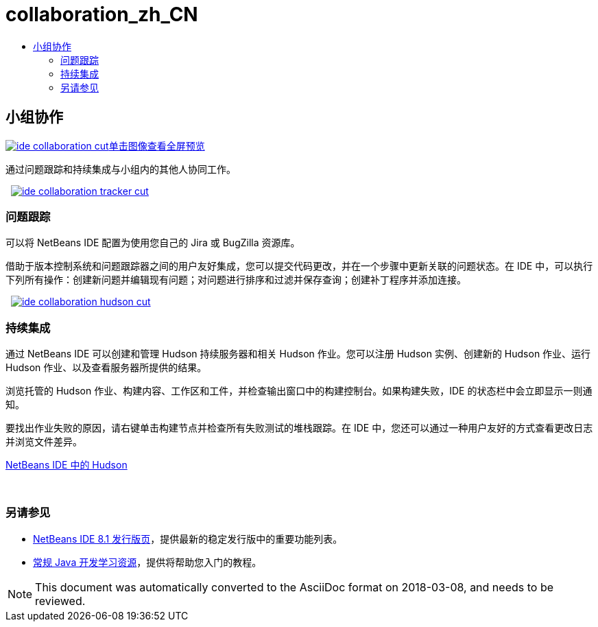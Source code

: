 // 
//     Licensed to the Apache Software Foundation (ASF) under one
//     or more contributor license agreements.  See the NOTICE file
//     distributed with this work for additional information
//     regarding copyright ownership.  The ASF licenses this file
//     to you under the Apache License, Version 2.0 (the
//     "License"); you may not use this file except in compliance
//     with the License.  You may obtain a copy of the License at
// 
//       http://www.apache.org/licenses/LICENSE-2.0
// 
//     Unless required by applicable law or agreed to in writing,
//     software distributed under the License is distributed on an
//     "AS IS" BASIS, WITHOUT WARRANTIES OR CONDITIONS OF ANY
//     KIND, either express or implied.  See the License for the
//     specific language governing permissions and limitations
//     under the License.
//

= collaboration_zh_CN
:jbake-type: page
:jbake-tags: oldsite, needsreview
:jbake-status: published
:keywords: Apache NetBeans  collaboration_zh_CN
:description: Apache NetBeans  collaboration_zh_CN
:toc: left
:toc-title:

 

== 小组协作

link:../../images_www/v7/3/features/ide-collaboration-full.png[image:ide-collaboration-cut.png[][font-11]#单击图像查看全屏预览#]

通过问题跟踪和持续集成与小组内的其他人协同工作。

    [overview-left]#link:../../images_www/v7/3/features/ide-collaboration-full.png[image:ide-collaboration-tracker-cut.png[]]#

=== 问题跟踪

可以将 NetBeans IDE 配置为使用您自己的 Jira 或 BugZilla 资源库。

借助于版本控制系统和问题跟踪器之间的用户友好集成，您可以提交代码更改，并在一个步骤中更新关联的问题状态。在 IDE 中，可以执行下列所有操作：创建新问题并编辑现有问题；对问题进行排序和过滤并保存查询；创建补丁程序并添加连接。

     [overview-right]#link:../../images_www/v7/3/features/ide-collaboration-hudson-full.png[image:ide-collaboration-hudson-cut.png[]]#

=== 持续集成

通过 NetBeans IDE 可以创建和管理 Hudson 持续服务器和相关 Hudson 作业。您可以注册 Hudson 实例、创建新的 Hudson 作业、运行 Hudson 作业、以及查看服务器所提供的结果。

浏览托管的 Hudson 作业、构建内容、工作区和工件，并检查输出窗口中的构建控制台。如果构建失败，IDE 的状态栏中会立即显示一则通知。

要找出作业失败的原因，请右键单击构建节点并检查所有失败测试的堆栈跟踪。在 IDE 中，您还可以通过一种用户友好的方式查看更改日志并浏览文件差异。

link:http://wiki.netbeans.org/HudsonInNetBeans[NetBeans IDE 中的 Hudson]

 

=== 另请参见

* link:../../community/releases/81/index.html[NetBeans IDE 8.1 发行版页]，提供最新的稳定发行版中的重要功能列表。
* link:../../kb/trails/java-se.html[常规 Java 开发学习资源]，提供将帮助您入门的教程。

NOTE: This document was automatically converted to the AsciiDoc format on 2018-03-08, and needs to be reviewed.
